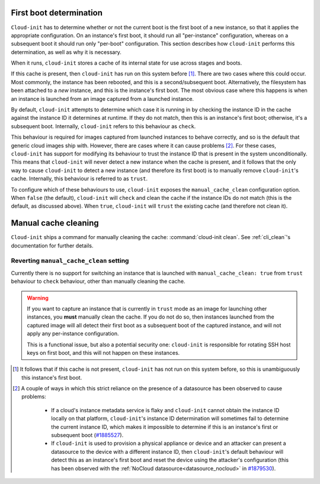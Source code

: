 .. _First_boot_determination:

First boot determination
========================

``Cloud-init`` has to determine whether or not the current boot is the first
boot of a new instance, so that it applies the appropriate configuration. On
an instance's first boot, it should run all "per-instance" configuration,
whereas on a subsequent boot it should run only "per-boot" configuration. This
section describes how ``cloud-init`` performs this determination, as well as
why it is necessary.

When it runs, ``cloud-init`` stores a cache of its internal state for use
across stages and boots.

If this cache is present, then ``cloud-init`` has run on this system
before [#not-present]_. There are two cases where this could occur. Most
commonly, the instance has been rebooted, and this is a second/subsequent
boot. Alternatively, the filesystem has been attached to a *new* instance,
and this is the instance's first boot. The most obvious case where this
happens is when an instance is launched from an image captured from a
launched instance.

By default, ``cloud-init`` attempts to determine which case it is running
in by checking the instance ID in the cache against the instance ID it
determines at runtime. If they do not match, then this is an instance's
first boot; otherwise, it's a subsequent boot. Internally, ``cloud-init``
refers to this behaviour as ``check``.

This behaviour is required for images captured from launched instances to
behave correctly, and so is the default that generic cloud images ship with.
However, there are cases where it can cause problems [#problems]_. For these
cases, ``cloud-init`` has support for modifying its behaviour to trust the
instance ID that is present in the system unconditionally. This means that
``cloud-init`` will never detect a new instance when the cache is present,
and it follows that the only way to cause ``cloud-init`` to detect a new
instance (and therefore its first boot) is to manually remove
``cloud-init``'s cache. Internally, this behaviour is referred to as
``trust``.

To configure which of these behaviours to use, ``cloud-init`` exposes the
``manual_cache_clean`` configuration option.  When ``false`` (the default),
``cloud-init`` will ``check`` and clean the cache if the instance IDs do
not match (this is the default, as discussed above). When ``true``,
``cloud-init`` will ``trust`` the existing cache (and therefore not clean it).

Manual cache cleaning
=====================

``Cloud-init`` ships a command for manually cleaning the cache:
:command:`cloud-init clean`. See :ref:`cli_clean`'s documentation for further
details.

Reverting ``manual_cache_clean`` setting
----------------------------------------

Currently there is no support for switching an instance that is launched with
``manual_cache_clean: true`` from ``trust`` behaviour to ``check`` behaviour,
other than manually cleaning the cache.

.. warning:: If you want to capture an instance that is currently in ``trust``
   mode as an image for launching other instances, you **must** manually clean
   the cache. If you do not do so, then instances launched from the captured
   image will all detect their first boot as a subsequent boot of the captured
   instance, and will not apply any per-instance configuration.

   This is a functional issue, but also a potential security one:
   ``cloud-init`` is responsible for rotating SSH host keys on first boot,
   and this will not happen on these instances.

.. [#not-present] It follows that if this cache is not present,
   ``cloud-init`` has not run on this system before, so this is
   unambiguously this instance's first boot.

.. [#problems] A couple of ways in which this strict reliance on the presence
   of a datasource has been observed to cause problems:

    - If a cloud's instance metadata service is flaky and ``cloud-init`` cannot
      obtain the instance ID locally on that platform, ``cloud-init``'s
      instance ID determination will sometimes fail to determine the current
      instance ID, which makes it impossible to determine if this is an
      instance's first or subsequent boot (`#1885527`_).
    - If ``cloud-init`` is used to provision a physical appliance or device
      and an attacker can present a datasource to the device with a different
      instance ID, then ``cloud-init``'s default behaviour will detect this as
      an instance's first boot and reset the device using the attacker's
      configuration (this has been observed with the
      :ref:`NoCloud datasource<datasource_nocloud>` in `#1879530`_).

.. _#1885527: https://bugs.launchpad.net/ubuntu/+source/cloud-init/+bug/1885527
.. _#1879530: https://bugs.launchpad.net/ubuntu/+source/cloud-init/+bug/1879530
